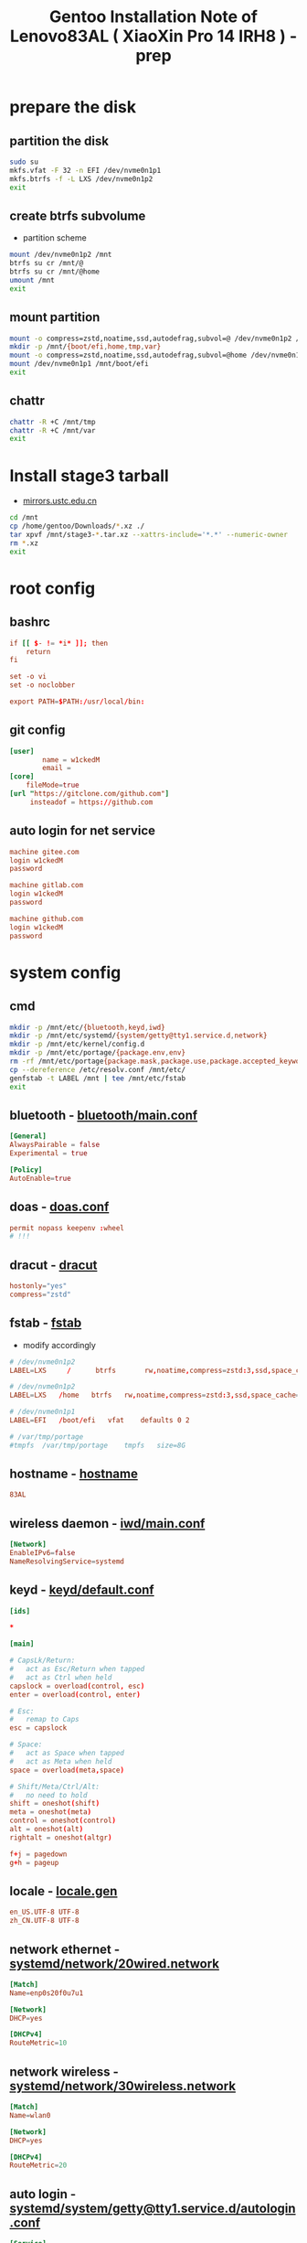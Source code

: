 #+title: Gentoo Installation Note of Lenovo83AL ( XiaoXin Pro 14 IRH8 ) - prep
#+startup: show2levels
#+properties: header-args :mkdirp yes

* prepare the disk
** partition the disk
#+begin_src sh :shebang #!/usr/bin/env bash
sudo su
mkfs.vfat -F 32 -n EFI /dev/nvme0n1p1
mkfs.btrfs -f -L LXS /dev/nvme0n1p2
exit
#+end_src
** create btrfs subvolume
+ partition scheme
#+begin_src sh :shebang #!/usr/bin/env bash
mount /dev/nvme0n1p2 /mnt
btrfs su cr /mnt/@
btrfs su cr /mnt/@home
umount /mnt
exit
#+end_src
** mount partition
#+begin_src sh :shebang #!/usr/bin/env bash
mount -o compress=zstd,noatime,ssd,autodefrag,subvol=@ /dev/nvme0n1p2 /mnt/
mkdir -p /mnt/{boot/efi,home,tmp,var}
mount -o compress=zstd,noatime,ssd,autodefrag,subvol=@home /dev/nvme0n1p2 /mnt/home
mount /dev/nvme0n1p1 /mnt/boot/efi
exit
#+end_src
** chattr
#+begin_src bash
chattr -R +C /mnt/tmp
chattr -R +C /mnt/var
exit
#+end_src
* Install stage3 tarball
+ [[https://mirrors.ustc.edu.cn/gentoo/releases/amd64/autobuilds/][mirrors.ustc.edu.cn]]
#+begin_src sh :shebang #!/usr/bin/env bash
cd /mnt
cp /home/gentoo/Downloads/*.xz ./
tar xpvf /mnt/stage3-*.tar.xz --xattrs-include='*.*' --numeric-owner
rm *.xz
exit
#+end_src
* root config
** bashrc
#+begin_src conf :tangle "/sudo::/mnt/root/.bashrc"
if [[ $- != *i* ]]; then
    return
fi

set -o vi
set -o noclobber

export PATH=$PATH:/usr/local/bin:
#+end_src
** git config
#+begin_src conf :tangle "/sudo::/mnt/root/.gitconfig"
[user]
        name = w1ckedM
        email =
[core]
    fileMode=true
[url "https://gitclone.com/github.com"]
     insteadof = https://github.com
#+end_src
** auto login for net service
#+begin_src conf :tangle "/sudo::/mnt/root/.netrc"
machine gitee.com
login w1ckedM
password

machine gitlab.com
login w1ckedM
password

machine github.com
login w1ckedM
password
#+end_src

* system config
** cmd
#+begin_src sh :shebang #!/usr/bin/env bash
mkdir -p /mnt/etc/{bluetooth,keyd,iwd}
mkdir -p /mnt/etc/systemd/{system/getty@tty1.service.d,network}
mkdir -p /mnt/etc/kernel/config.d
mkdir -p /mnt/etc/portage/{package.env,env}
rm -rf /mnt/etc/portage{package.mask,package.use,package.accepted_keywords}
cp --dereference /etc/resolv.conf /mnt/etc/
genfstab -t LABEL /mnt | tee /mnt/etc/fstab
exit
#+end_src
** bluetooth - [[file:/mnt/etc/bluetooth/main.conf][bluetooth/main.conf]]
#+begin_src conf :tangle "/sudo::/mnt/etc/bluetooth/main.conf"
[General]
AlwaysPairable = false
Experimental = true

[Policy]
AutoEnable=true
#+end_src
** doas - [[file:/mnt/etc/doas.conf][doas.conf]]
#+begin_src conf :tangle "/sudo::/mnt/etc/doas.conf"
permit nopass keepenv :wheel
# !!!
#+end_src
** dracut - [[file:/mnt/etc/dracut.conf][dracut]]
#+begin_src conf :tangle "/sudo::/mnt/etc/dracut.conf"
hostonly="yes"
compress="zstd"
#+end_src
** fstab - [[file:/mnt/etc/fstab][fstab]]
+ modify accordingly
#+begin_src conf
# /dev/nvme0n1p2
LABEL=LXS     /      btrfs       rw,noatime,compress=zstd:3,ssd,space_cache=v2,autodefrag,subvolid=256,subvol=/@    0 0

# /dev/nvme0n1p2
LABEL=LXS   /home   btrfs   rw,noatime,compress=zstd:3,ssd,space_cache=v2,autodefrag,subvolid=257,subvol=/@home 0 0

# /dev/nvme0n1p1
LABEL=EFI   /boot/efi   vfat    defaults 0 2

# /var/tmp/portage
#tmpfs  /var/tmp/portage    tmpfs   size=8G
#+end_src
** hostname - [[file:/mnt/etc/hostname][hostname]]
#+begin_src conf :tangle "/sudo::/mnt/etc/hostname"
83AL
#+end_src
** wireless daemon - [[file:/mnt/etc/iwd/main.conf][iwd/main.conf]]
  #+begin_src conf :tangle "/sudo::/mnt/etc/iwd/main.conf"
[Network]
EnableIPv6=false
NameResolvingService=systemd
  #+end_src
** keyd - [[file:/mnt/etc/keyd/default.conf][keyd/default.conf]]
#+begin_src conf :tangle "/sudo::/mnt/etc/keyd/default.conf"
[ids]

,*

[main]

# CapsLk/Return:
#   act as Esc/Return when tapped
#   act as Ctrl when held
capslock = overload(control, esc)
enter = overload(control, enter)

# Esc:
#   remap to Caps
esc = capslock

# Space:
#   act as Space when tapped
#   act as Meta when held
space = overload(meta,space)

# Shift/Meta/Ctrl/Alt:
#   no need to hold
shift = oneshot(shift)
meta = oneshot(meta)
control = oneshot(control)
alt = oneshot(alt)
rightalt = oneshot(altgr)

f+j = pagedown
g+h = pageup
#+end_src
** locale - [[file:/mnt/etc/locale.gen][locale.gen]]
#+begin_src conf :tangle "/sudo::/mnt/etc/locale.gen"
en_US.UTF-8 UTF-8
zh_CN.UTF-8 UTF-8
#+end_src
** network ethernet - [[file:/mnt/etc/systemd/network/20wired.network][systemd/network/20wired.network]]
#+begin_src conf :tangle "/sudo::/mnt/etc/systemd/network/20wired.network"
[Match]
Name=enp0s20f0u7u1

[Network]
DHCP=yes

[DHCPv4]
RouteMetric=10
#+end_src
** network wireless - [[file:/mnt/etc/systemd/network/30wireless.network][systemd/network/30wireless.network]]
#+begin_src conf :tangle "/sudo::/mnt/etc/systemd/network/30wireless.network"
[Match]
Name=wlan0

[Network]
DHCP=yes

[DHCPv4]
RouteMetric=20
#+end_src
** auto login - [[file:/mnt/etc/systemd/system/getty@tty1.service.d/autologin.conf][systemd/system/getty@tty1.service.d/autologin.conf]]
#+begin_src conf :tangle "/sudo::/mnt/etc/systemd/system/getty@tty1.service.d/autologin.conf"
[Service]
ExecStart=
ExecStart=-/usr/bin/agetty --skip-login --nonewline --autologin wimi --noclear %I $TERM
#+end_src
** time sync - [[file:/mnt/etc/systemd/timesyncd.conf][systemd/timesyncd.conf]]
#+begin_src conf :tangle "/sudo::/mnt/etc/systemd/timesyncd.conf"
[Time]
NTP=cn.ntp.org.cn ntp1.nim.ac.cn
FallbackNTP=0.gentoo.pool.ntp.org 1.gentoo.pool.ntp.org 2.gentoo.pool.ntp.org 3.gentoo.pool.ntp.org
#+end_src
** console - [[file:/mnt/etc/vconsole.conf][vconsole.conf]]
#+begin_src conf :tangle "/sudo::/mnt/etc/vconsole.conf"
KEYMAP=us
#+end_src
* portage config
** make.conf - [[file:/mnt/etc/portage/make.conf][make.conf]]
#+begin_src conf :tangle "/sudo::/mnt/etc/portage/make.conf"
ACCEPT_LICENSE="*"
ACCEPT_KEYWORDS="amd64"

COMMON_FLAGS="-march=native -O3 -flto -pipe -fomit-frame-pointer -falign-functions=32"
CFLAGS="${COMMON_FLAGS} -fdata-sections -ffunction-sections"
CXXFLAGS="${COMMON_FLAGS}"
FCFLAGS="${COMMON_FLAGS}"
FFLAGS="${COMMON_FLAGS}"
LDFLAGS="${COMMON_FLAGS}"
RUSTFLAGS="-C debuginfo=0 -C codegen-units=1 -C target-cpu=native -C opt-level=3"

MAKEOPTS="-j8 -l9"
EMERGE_DEFAULT_OPTS="--autounmask-write=y --complete-graph=y --quiet-build=y --with-bdeps=y --verbose --ask --deep --keep-going"
FEATURES="candy fixlafiles unmerge-orphans noman nodoc noinfo notitles parallel-install parallel-fetch"
#PORTAGE_SCHEDULING_POLICY="idle"

USE="-debug -doc -examples -man -test -ipv6"
USE="${USE} dbus pipewire policykit pulseaudio systemd vulkan wayland X"
USE="${USE} asm clang jit lto minimal openmp orc pgo threads xs zstd"
USE="${USE} cairo cjk harfbuzz imagemagick pango"
USE="${USE} jpeg png tiff -jpeg2k"
AUTO_CLEAN="yes"

LUA_SINGLE_TARGET="lua5-4"
LUA_TARGETS="lua5-4"
PYTHON_SINGLE_TARGET="python3_12"
PYTHON_TARGETS="python3_12"
RUBY_SINGLE_TARGET="ruby31"
RUBY_TARGETS="ruby31"
LLVM_TARGETS="X86"
L10N="en-US zh-CN en zh"

CPU_FLAGS_X86="aes avx avx2 f16c fma3 mmx mmxext pclmul popcnt rdrand sha sse sse2 sse3 sse4_1 sse4_2 ssse3"
VIDEO_CARDS="intel"
INPUT_DEVICES="libinput"
#MICROCODE_SIGNATURES="-s 0x000b06a2"
#+end_src
** failsafe.conf - [[file:/mnt/etc/portage/env/failsafe.conf][env/failsafe.conf]]
#+begin_src conf :tangle "/sudo::/mnt/etc/portage/env/failsafe.conf"
COMMON_FLAGS="-march=alderlake -O2 -pipe -fomit-frame-pointer"
CFLAGS="${COMMON_FLAGS}"
CXXFLAGS="${COMMON_FLAGS}"
FCFLAGS="${COMMON_FLAGS}"
FFLAGS="${COMMON_FLAGS}"
LDFLAGS="${COMMON_FLAGS}"
#+end_src
** gentoo.repo - [[file:/mnt/etc/portage/gentoo.repo][gentoo.repo]]
#+begin_src conf :tangle "/sudo::/mnt/etc/portage/gentoo.repo"
[DEFAULT]
main-repo = gentoo

[gentoo]
location = /var/db/repos/gentoo
sync-type = git
sync-uri = https://mirrors.ustc.edu.cn/gentoo.git

[guru]
location = /var/db/repos/guru
sync-type = git
sync-uri = https://github.com/gentoo-mirror/guru.git

[gentoo-zh]
location = /var/db/repos/gentoo-zh
sync-type = git
sync-uri = https://github.com/gentoo-mirror/gentoo-zh.git
#+end_src
** gentoo.conf - [[file:/mnt/etc/portage/binrepos.conf/gentoobinhost.conf][binrepos.conf/gentoobinhost.conf]]
#+begin_src conf :tangle "/sudo::/mnt/etc/portage/binrepos.conf/gentoobinhost.conf"
[binhost]
priority = 1
sync-uri = https://distfiles.gentoo.org/releases/amd64/binpackages/23.0/x86-64-v3/
#+end_src
** packages - [[file:/mnt/etc/portage/profile/packages][profile/packages]]
#+begin_src conf :tangle "/sudo::/mnt/etc/portage/profile/packages"
-*app-editors/nano
#+end_src
** failsafe - [[file:/mnt/etc/portage/package.env/failsafe][package.env/failsafe]]
#+begin_src conf :tangle "/sudo::/mnt/etc/portage/package.env/failsafe"
app-editors/emacs failsafe.conf
sys-devel/clang failsafe.conf
sys-devel/clang-common failsafe.conf
sys-devel/clang-runtime failsafe.conf
sys-devel/clang-toolchain-symlinks failsafe.conf
sys-devel/gcc failsafe.conf
#+end_src
** use - [[file:/mnt/etc/portage/package.use][package.use]]
#+begin_src conf :tangle "/sudo::/mnt/etc/portage/package.use"
media-libs/freetype -harfbuzz

app-arch/xz-utils static-libs
app-crypt/gnupg -smartcard
sys-devel/gcc -fortran graphite jit lto pgo zstd
sys-libs/zlib minizip static-libs

app-editors/neovim lua_single_target_luajit -lua_single_target_lua5-1
dev-lua/luv lua_single_target_luajit -lua_single_target_lua5-4
dev-lua/lpeg lua_targets_luajit
dev-lua/mpack lua_targets_luajit

net-wireless/bluez experimental midi
sys-apps/util-linux tty-helpers
sys-firmware/intel-microcode hostonly initramfs
sys-kernel/installkernel dracut

app-editors/emacs alsa dynamic-loading harfbuzz gtk gui json libxml2 sound sqlite tree-sitter xft -imagemagick -xpm -X
app-emacs/emacs-common gui
app-text/poppler -jpeg2k

sys-devel/clang-common default-compiler-rt default-lld
sys-libs/libunwind static-libs
#+end_src
** mask - [[file:/mnt/etc/portage/package.mask][package.mask]]
#+begin_src conf :tangle "/sudo::/mnt/etc/portage/package.mask"
>=dev-lang/python-3.13
#+end_src
** accepted - [[file:/mnt/etc/portage/package.accepted_keywords][package.accepted_keywords]]
#+begin_src conf :tangle "/sudo::/mnt/etc/portage/package.accepted_keywords"
app-misc/keyd
#+end_src
* kernel config
** 00-failsafe.config - [[file:/mnt/etc/kernel/config.d/00-failsafe.config][kernel/config.d/00-failsafe.conf]]
#+begin_src conf :tangle "/sudo::/mnt/etc/kernel/config.d/00-failsafe.config"
CONFIG_LOCALVERSION="-failsafe"
CONFIG_DEFAULT_HOSTNAME=""
# CONFIG_RD_GZIP is not set
# CONFIG_RD_BZIP2 is not set
# CONFIG_RD_LZMA is not set
# CONFIG_RD_XZ is not set
# CONFIG_RD_LZO is not set
# CONFIG_RD_LZ4 is not set
CONFIG_LZ4_DECOMPRESS=m
# CONFIG_CPU_ISOLATION is not set
# CONFIG_IKHEADERS is not set
# CONFIG_PRINTK_INDEX is not set
# CONFIG_CHECKPOINT_RESTORE is not set
# CONFIG_SCHED_AUTOGROUP is not set
# CONFIG_BOOT_CONFIG is not set
# CONFIG_PROFILING is not set
# CONFIG_KERNEL_GZIP is not set
CONFIG_KERNEL_ZSTD=y
# CONFIG_BPF_PRELOAD is not set
CONFIG_NO_HZ_IDLE=y
# CONFIG_NO_HZ_FULL is not set
CONFIG_PREEMPT_VOLUNTARY_BUILD=y
# CONFIG_PREEMPT_DYNAMIC is not set
CONFIG_TICK_CPU_ACCOUNTING=y
# CONFIG_VIRT_CPU_ACCOUNTING_GEN is not set
# CONFIG_IRQ_TIME_ACCOUNTING is not set
# CONFIG_TASKSTATS is not set
# CONFIG_HYPERVISOR_GUEST is not set
CONFIG_PGTABLE_LEVELS=4
# CONFIG_X86_MPPARSE is not set
# CONFIG_X86_CPU_RESCTRL is not set
# CONFIG_X86_EXTENDED_PLATFORM is not set
# CONFIG_X86_INTEL_LPSS is not set
# CONFIG_X86_AMD_PLATFORM_DEVICE is not set
# CONFIG_MAXSMP is not set
CONFIG_NR_CPUS_RANGE_BEGIN=2
CONFIG_NR_CPUS_RANGE_END=512
CONFIG_NR_CPUS_DEFAULT=64
CONFIG_NR_CPUS=64
# CONFIG_X86_REROUTE_FOR_BROKEN_BOOT_IRQS is not set
# CONFIG_X86_MCE_INJECT is not set
# CONFIG_X86_16BIT is not set
# CONFIG_X86_VSYSCALL_EMULATION is not set
# CONFIG_X86_5LEVEL is not set
# CONFIG_X86_CPA_STATISTICS is not set
# CONFIG_AMD_NUMA is not set
CONFIG_NODES_SHIFT=6
# CONFIG_X86_PMEM_LEGACY is not set
# CONFIG_X86_CHECK_BIOS_CORRUPTION is not set
# CONFIG_X86_KERNEL_IBT is not set
# CONFIG_X86_SGX is not set
# CONFIG_EFI_HANDOVER_PROTOCOL is not set
# CONFIG_EFI_MIXED is not set
# CONFIG_EFI_RUNTIME_MAP is not set
# CONFIG_KEXEC is not set
# CONFIG_KEXEC_FILE is not set
# CONFIG_CRASH_DUMP is not set
# CONFIG_LEGACY_VSYSCALL_XONLY is not set
CONFIG_LEGACY_VSYSCALL_NONE=y
CONFIG_ARCH_SUPPORTS_KMAP_LOCAL_FORCE_MAP=y
# CONFIG_DEBUG_KMAP_LOCAL_FORCE_MAP is not set
CONFIG_MCORE2=y
# CONFIG_GENERIC_CPU is not set
CONFIG_X86_INTEL_USERCOPY=y
CONFIG_X86_USE_PPRO_CHECKSUM=y
CONFIG_X86_P6_NOP=y
CONFIG_PROCESSOR_SELECT=y
# CONFIG_CPU_SUP_AMD is not set
# CONFIG_CPU_SUP_HYGON is not set
# CONFIG_CPU_SUP_CENTAUR is not set
# CONFIG_CPU_SUP_ZHAOXIN is not set
# CONFIG_X86_X32_ABI is not set
# CONFIG_BLOCK_LEGACY_AUTOLOAD is not set
# CONFIG_BLK_DEV_ZONED is not set
# CONFIG_BLK_DEV_THROTTLING is not set
# CONFIG_BLK_CGROUP_IOLATENCY is not set
# CONFIG_BLK_CGROUP_FC_APPID is not set
# CONFIG_BLK_CGROUP_IOCOST is not set
# CONFIG_BLK_CGROUP_IOPRIO is not set
# CONFIG_BLK_DEBUG_FS is not set
# CONFIG_BLK_SED_OPAL is not set
# CONFIG_BLK_INLINE_ENCRYPTION is not set
# CONFIG_AIX_PARTITION is not set
# CONFIG_OSF_PARTITION is not set
# CONFIG_MAC_PARTITION is not set
# CONFIG_BSD_DISKLABEL is not set
# CONFIG_MINIX_SUBPARTITION is not set
# CONFIG_SOLARIS_X86_PARTITION is not set
# CONFIG_UNIXWARE_DISKLABEL is not set
# CONFIG_SGI_PARTITION is not set
# CONFIG_SUN_PARTITION is not set
# CONFIG_MQ_IOSCHED_KYBER is not set
# CONFIG_MQ_IOSCHED_DEADLINE is not set
# CONFIG_BFQ_GROUP_IOSCHED is not set
# CONFIG_KUNIT is not set
# CONFIG_RUNTIME_TESTING_MENU is not set
# CONFIG_MEMTEST is not set
# CONFIG_GENTOO_LINUX_INIT_SCRIPT is not set
CONFIG_GENTOO_LINUX_INIT_SYSTEMD=y
#+end_src
* finish line
#+begin_src sh :shebang #!/usr/bin/env bash
arch-chroot /mnt
exit
#+end_src
